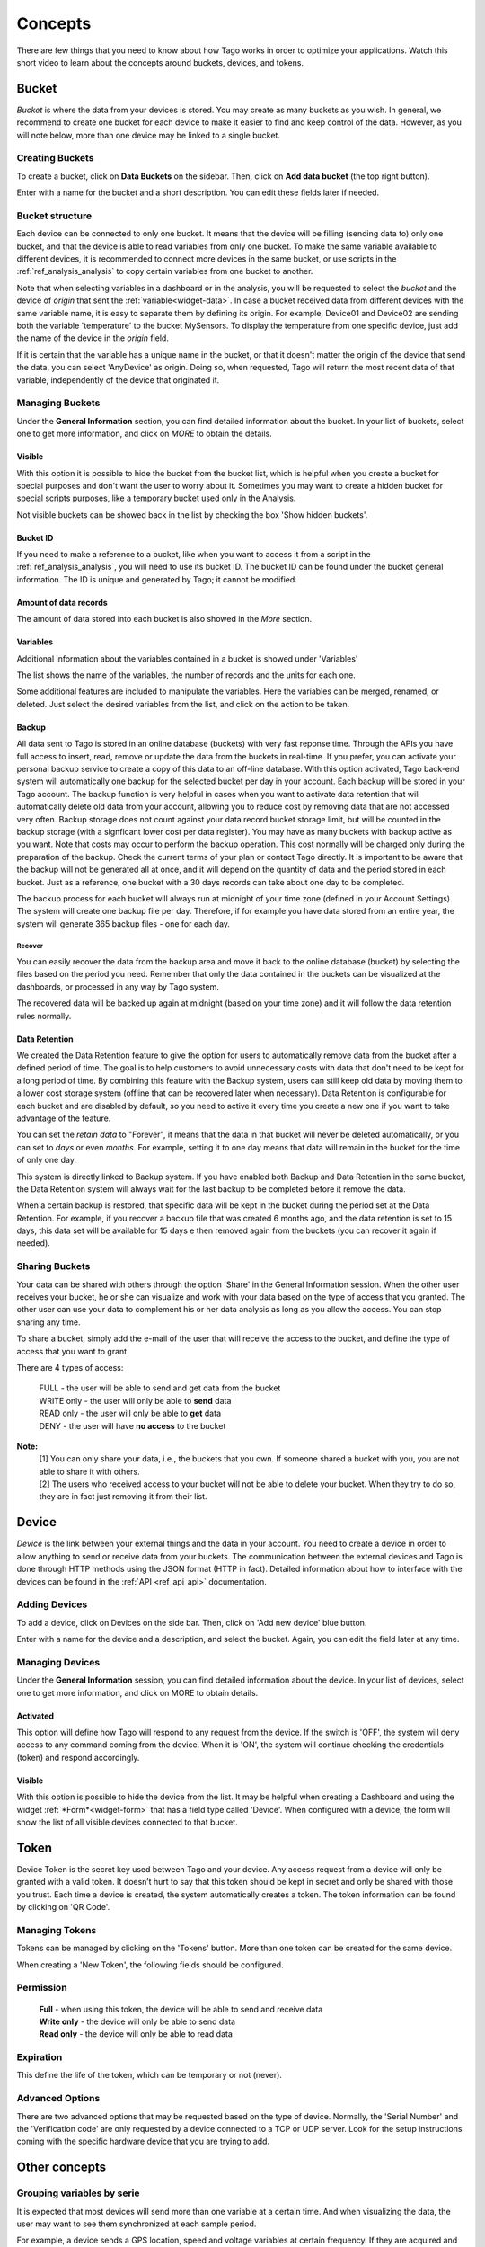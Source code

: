 
.. _ref_concepts:

########
Concepts
########
There are few things that you need to know about how Tago works in order to optimize your applications.
Watch this short video to learn about the concepts around buckets, devices, and tokens.

.. raw:: html

	 <video style="max-width: 100%;" preload="none" src="_static/concepts/Tago_Tech_Concept.mp4"   controls></video><br><br>


.. _ref_concepts_bucket:

******
Bucket
******

*Bucket* is where the data from your devices is stored. You may create as many buckets as you wish. In general, we recommend to create one bucket for each device to make it easier to find and keep control of the data. However, as you will note below, more than one device may be linked to a single bucket.


Creating Buckets
****************

To create a bucket, click on **Data Buckets** on the sidebar. Then, click on **Add data bucket** (the top right button).

Enter with a name for the bucket and a short description. You can edit these fields later if needed.

.. raw:: html

	 <video style="max-width: 100%;" preload="none" src="_static/concepts/create_bucket.mp4"   controls></video><br><br>

.. _ref_concepts_bucket_structure
Bucket structure
****************

Each device can be connected to only one bucket. It means that the device will be filling (sending data to) only one bucket,
and that the device is able to read variables from only one bucket. To make the same variable available to different devices, it is recommended to
connect more devices in the same bucket, or use scripts in the :ref:`ref_analysis_analysis` to copy certain variables from one bucket to another.

Note that when selecting variables in a dashboard or in the analysis, you will be requested to select the *bucket* and the device of *origin* that sent the :ref:`variable<widget-data>`.
In case a bucket received data from different devices with the same variable name, it is easy to separate them by defining its origin.
For example, Device01 and Device02 are sending both the variable 'temperature' to the bucket MySensors.
To display the temperature from one specific device, just add the name of the device in the *origin* field.

If it is certain that the variable has a unique name in the bucket, or that it doesn't matter the origin of the device that send the data, you can select 'AnyDevice' as origin.
Doing so, when requested, Tago will return the most recent data of that variable, independently of the device that originated it.


Managing Buckets
****************

Under the **General Information** section, you can find detailed information about the bucket.
In your list of buckets, select one to get more information, and click on *MORE* to obtain the details.

Visible
=======

With this option it is possible to hide the bucket from the bucket list, which is helpful when you create a bucket for special purposes and don't want the user to worry about it.
Sometimes you may want to create a hidden bucket for special scripts purposes, like a temporary bucket used only in the Analysis.

.. image:: _static/concepts/more.png
	:width: 70%
	:align: center

Not visible buckets can be showed back in the list by checking the box 'Show hidden buckets'.

.. image:: _static/concepts/hiddenicon.png
	:width: 70%
	:align: center

Bucket ID
=========
If you need to make a reference to a bucket, like when you want to access it from a script in the :ref:`ref_analysis_analysis`, you will need to use its bucket ID.
The bucket ID can be found under the bucket general information. The ID is unique and generated by Tago; it cannot be modified.

.. image:: _static/concepts/id_bucket.png
	:width: 70%
	:align: center

Amount of data records
======================
The amount of data stored into each bucket is also showed in the *More* section.

Variables
=========

Additional information about the variables contained in a bucket is showed under 'Variables'

.. image:: _static/concepts/variableicon.png
	:width: 70%
	:align: center

The list shows the name of the variables, the number of records and the units for each one.

Some additional features are included to manipulate the variables. Here the variables can be merged, renamed, or deleted. Just select the desired variables from the list, and click on the action to be taken.

.. image:: _static/concepts/renamevariables.png
	:width: 70%
	:align: center

.. _ref_concepts_sharing_bucket:

Backup
======
All data sent to Tago is stored in an online database (buckets) with very fast reponse time. Through the APIs you have full access to insert, read, remove or update the data from the buckets in real-time. If you prefer, you can activate your personal backup service to create a copy of this data to an off-line database. With this option activated, Tago back-end system will automatically 
one backup for the selected bucket per day in your account. Each backup will be stored in your Tago account. The backup function is very helpful in cases when you want to activate data retention that will automatically delete old data from your account, allowing you to reduce cost by removing data that are not accessed very often. Backup storage does not count against your data record bucket storage limit, but will be counted in the backup storage (with a signficant lower cost per data register).
You may have as many buckets with backup active as you want. Note that costs may occur to perform the backup operation. This cost normally will be charged only during the preparation of the backup. Check the current terms of your plan or contact Tago directly.
It is important to be aware that the backup will not be generated all at once, and it will depend on the quantity of data and the period stored in each bucket. Just as a reference, one bucket with a 30 days records can take about one day to be completed.

.. image:: _static/concepts/bucket_backup.png
	:width: 70%
	:align: center

The backup process for each bucket will always run at midnight of your time zone (defined in your Account Settings). The system will create one backup file per day. Therefore, if for example you have data stored from an entire year, the system will generate 365 backup files - one for each day. 

Recover 
-------
You can easily recover the data from the backup area and move it back to the online database (bucket) by selecting the files based on the period you need. Remember that only the data contained in the buckets can be visualized at the dashboards, or processed in any way by Tago system. 

.. image:: _static/concepts/backup_list.png
	:width: 70%
	:align: center


The recovered data will be backed up again at midnight (based on your time zone) and it will follow the data retention rules normally.

Data Retention
==============
We created the Data Retention feature to give the option for users to automatically remove data from the bucket after a defined period of time. The goal is to help customers to avoid unnecessary costs with data that don't need to be kept for a long period of time. By combining this feature with the Backup system, users can still keep old data by moving them to a lower cost storage system (offline that can be recovered later when necessary). Data Retention is configurable for each bucket and are disabled by default, so you need to active it every time you create a new one if you want to take advantage of the feature.

You can set the *retain data* to "Forever", it means that the data in that bucket will never be deleted automatically, or you can set to *days* or even *months*. For example, setting it to one day means that data will remain in the bucket for the time of only one day.

This system is directly linked to Backup system. If you have enabled both Backup and Data Retention in the same bucket, the Data Retention system will always wait for the last backup to be completed before it remove the data.

When a certain backup is restored, that specific data will be kept in the bucket during the period set at the Data Retention.  For example, if you recover a backup file that was created 6 months ago, and the data retention is set to 15 days, this data set will be available for 15 days e then removed again from the buckets (you can recover it again if needed).

Sharing Buckets
***************
Your data can be shared with others through the option 'Share' in the General Information session.
When the other user receives your bucket, he or she can visualize and work with your data based on the type of access that you granted.
The other user can use your data to complement his or her data analysis as long as you allow the access. You can stop sharing any time.

.. image:: _static/concepts/bucketshareicon.png
	:width: 70%
	:align: center

To share a bucket, simply add the e-mail of the user that will receive the access to the bucket, and define the type of access that you want to grant.

.. image:: _static/concepts/bucket_share_email.png
	:width: 70%
	:align: center

There are 4 types of access:

 | FULL - the user will be able to send and get data from the bucket

 | WRITE only - the user will only be able to **send** data

 | READ only - the user will only be able to **get** data

 | DENY - the user will have **no access** to the bucket

**Note:**
 | [1] You can only share your data, i.e., the buckets that you own. If someone shared a bucket with you, you are not able to share it with others.

 | [2] The users who received access to your bucket will not be able to delete your bucket. When they try to do so, they are in fact just removing it from their list.

.. _ref_concepts_device:

******
Device
******

*Device* is the link between your external things and the data in your account. You need to create a device in order to allow anything to send or receive data from your buckets.
The communication between the external devices and Tago is done through HTTP methods using the JSON format (HTTP in fact).
Detailed information about how to interface with the devices can be found in the :ref:`API <ref_api_api>` documentation.

Adding Devices
**************

To add a device, click on Devices on the side bar. Then, click on 'Add new device' blue button.

Enter with a name for the device and a description, and select the bucket. Again, you can edit the field later at any time.

.. raw:: html

	 <video style="max-width: 100%;" preload="none" src="_static/concepts/add_device.mp4"   controls></video><br><br>

.. _ref_concepts_manag_device:

Managing Devices
****************

Under the **General Information** session, you can find detailed information about the device.
In your list of devices, select one to get more information, and click on MORE to obtain details.

Activated
=========

This option will define how Tago will respond to any request from the device.
If the switch is 'OFF', the system will deny access to any command coming from the device. When it is 'ON', the system will continue checking the credentials (token) and respond accordingly.

Visible
=======

With this option is possible to hide the device from the list.
It may be helpful when creating a Dashboard and using the widget :ref:`*Form*<widget-form>` that has a field type called 'Device'.
When configured with a device, the form will show the list of all visible devices connected to that bucket.

.. _ref_concepts_token:

*****
Token
*****

Device Token is the secret key used between Tago and your device. Any access request from a device will only be granted with a valid token. It doesn’t hurt to say that this token should be kept in secret and only be shared with those you trust.
Each time a device is created, the system automatically creates a token. The token information can be found by clicking on 'QR Code'.

.. image:: _static/concepts/token.png
	:width: 90%
	:align: center


Managing Tokens
****************

Tokens can be managed by clicking on the 'Tokens' button. More than one token can be created for the same device.

.. image:: _static/concepts/new_token.png
	:width: 90%
	:align: center

When creating a 'New Token', the following fields should be configured.

Permission
**********

 | **Full** - when using this token, the device will be able to send and receive data

 | **Write only** - the device will only be able to send data

 | **Read only** - the device will only be able to read data


Expiration
**********

This define the life of the token, which can be temporary or not (never).

Advanced Options
****************

There are two advanced options that may be requested based on the type of device. Normally, the 'Serial Number' and the 'Verification code' are only requested by a device connected to a TCP or UDP server.
Look for the setup instructions coming with the specific hardware device that you are trying to add.

.. image:: _static/concepts/advanced.png
	:width: 30%
	:align: center

**************
Other concepts
**************

.. _concepts-serie:

Grouping variables by serie
***************************

It is expected that most devices will send more than one variable at a certain time.
And when visualizing the data, the user may want to see them synchronized at each sample period.

For example, a device sends a GPS location, speed and voltage variables at certain frequency. If they are acquired and sent with exactly the same time stamp the user can visualize the 3 variables together at each time sample.
However, if there is any delay between them (time stamps of the three variables not matching exactly), the system will not be able to group them correctly 'by time'.

That is when the field 'serie' in the JSON comes to help. A batch of acquired variables can be synced by adding the same 'serie' in their samples.  For example, the first acquisition could be:
GPS location, speed, and voltage variables all with serie = 0001, the second acquisition would have serie = 0002, and so on. When visualizing these batches of data combined in a table or map for example, just select the option 'Group by serie'.
More information about how to use this option can be found in the API, Analysis, and Dashboards documentations.

To learn how to add the 'serie' in the JSON, check out the :ref:`API <ref_api_api>` documentation.
